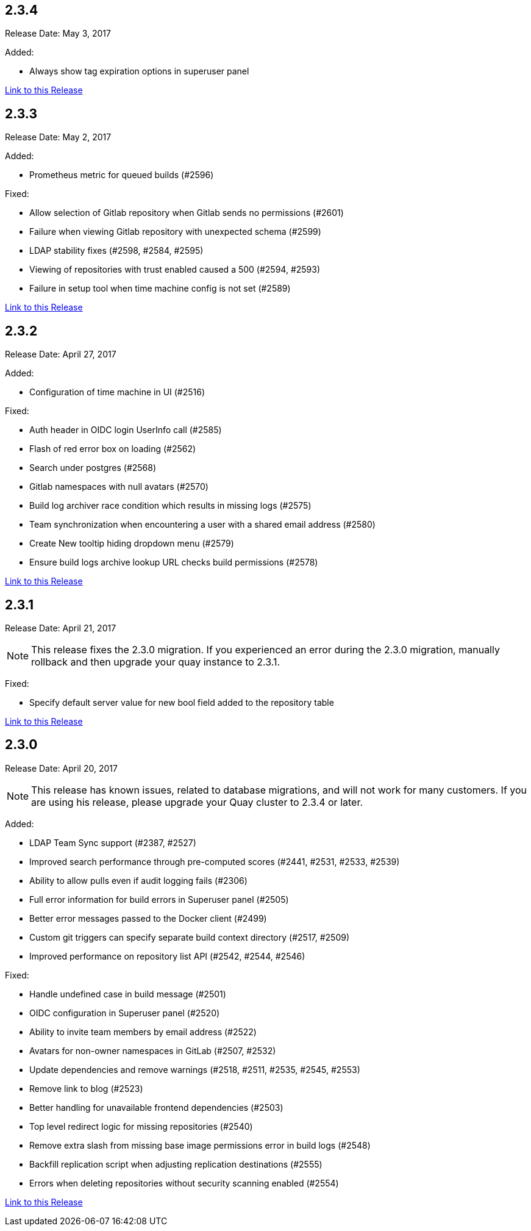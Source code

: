 [[rn-2-304]]
== 2.3.4
Release Date: May 3, 2017

Added:

* Always show tag expiration options in superuser panel

link:https://access.redhat.com/documentation/en-us/red_hat_quay/2.9/html-single/release_notes#rn-2-304[Link to this Release]

[[rn-2-303]]
== 2.3.3

Release Date: May 2, 2017

Added:

* Prometheus metric for queued builds (#2596)

Fixed:

* Allow selection of Gitlab repository when Gitlab sends no permissions (#2601)
* Failure when viewing Gitlab repository with unexpected schema (#2599)
* LDAP stability fixes (#2598, #2584, #2595)
* Viewing of repositories with trust enabled caused a 500 (#2594, #2593)
* Failure in setup tool when time machine config is not set (#2589)

link:https://access.redhat.com/documentation/en-us/red_hat_quay/2.9/html-single/release_notes#rn-2-303[Link to this Release]

[[rn-2-302]]
== 2.3.2

Release Date: April 27, 2017

Added:

* Configuration of time machine in UI (#2516)

Fixed:

* Auth header in OIDC login UserInfo call (#2585)
* Flash of red error box on loading (#2562)
* Search under postgres (#2568)
* Gitlab namespaces with null avatars (#2570)
* Build log archiver race condition which results in missing logs (#2575)
* Team synchronization when encountering a user with a shared email address (#2580)
* Create New tooltip hiding dropdown menu (#2579)
* Ensure build logs archive lookup URL checks build permissions (#2578)

link:https://access.redhat.com/documentation/en-us/red_hat_quay/2.9/html-single/release_notes#rn-2-302[Link to this Release]

[[rn-2-301]]
== 2.3.1

Release Date: April 21, 2017

[NOTE]
====
This release fixes the 2.3.0 migration. If you experienced an error during the 2.3.0 migration, manually rollback and then upgrade your quay instance to 2.3.1.
====

Fixed:

* Specify default server value for new bool field added to the repository table

link:https://access.redhat.com/documentation/en-us/red_hat_quay/2.9/html-single/release_notes#rn-2-301[Link to this Release]

[[rn-2-300]]
== 2.3.0

Release Date: April 20, 2017

[NOTE]
====
This release has known issues, related to database migrations, and will not work for many customers. If you are using his release, please upgrade your Quay cluster to 2.3.4 or later.
====

Added:

* LDAP Team Sync support (#2387, #2527)
* Improved search performance through pre-computed scores (#2441, #2531, #2533, #2539)
* Ability to allow pulls even if audit logging fails (#2306)
* Full error information for build errors in Superuser panel (#2505)
* Better error messages passed to the Docker client (#2499)
* Custom git triggers can specify separate build context directory (#2517, #2509)
* Improved performance on repository list API (#2542, #2544, #2546)

Fixed:

* Handle undefined case in build message (#2501)
* OIDC configuration in Superuser panel (#2520)
* Ability to invite team members by email address (#2522)
* Avatars for non-owner namespaces in GitLab (#2507, #2532)
* Update dependencies and remove warnings (#2518, #2511, #2535, #2545, #2553)
* Remove link to blog (#2523)
* Better handling for unavailable frontend dependencies (#2503)
* Top level redirect logic for missing repositories (#2540)
* Remove extra slash from missing base image permissions error in build logs (#2548)
* Backfill replication script when adjusting replication destinations (#2555)
* Errors when deleting repositories without security scanning enabled (#2554)

link:https://access.redhat.com/documentation/en-us/red_hat_quay/2.9/html-single/release_notes#rn-2-300[Link to this Release]
